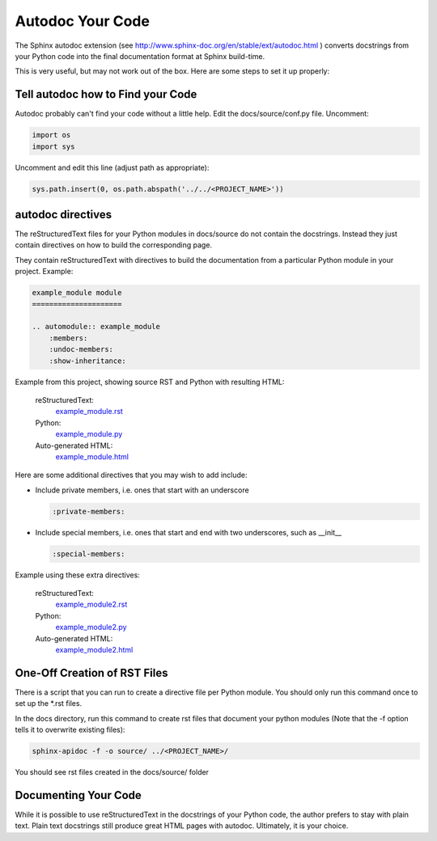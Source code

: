 #################
Autodoc Your Code
#################

The Sphinx autodoc extension
(see `<http://www.sphinx-doc.org/en/stable/ext/autodoc.html>`_ )
converts docstrings
from your Python code into the final documentation format at Sphinx build-time.

This is very useful, but may not work out of the box. Here are some steps
to set it up properly:

**********************************
Tell autodoc how to Find your Code
**********************************
Autodoc probably can't find your code without a little help. Edit the
docs/source/conf.py file. Uncomment:

.. code-block:: python

  import os
  import sys

Uncomment and edit this line (adjust path as appropriate):

.. code-block:: python

  sys.path.insert(0, os.path.abspath('../../<PROJECT_NAME>'))

******************
autodoc directives
******************

The reStructuredText files for your Python modules in docs/source do not
contain the docstrings. Instead they just contain directives on how to build
the corresponding page.

They contain reStructuredText with directives to build
the documentation from a particular Python module in your project. Example:

.. code-block:: text

  example_module module
  =====================

  .. automodule:: example_module
      :members:
      :undoc-members:
      :show-inheritance:

Example from this project, showing source RST and Python with resulting HTML:

  reStructuredText:
    `example_module.rst <https://raw.githubusercontent.com/mattjhayes/docs-python2readthedocs/master/docs/source/example_module.rst>`_

  Python:
    `example_module.py <https://github.com/mattjhayes/docs-python2readthedocs/blob/master/docs-python2readthedocs/example_module.py>`_

  Auto-generated HTML:
    `example_module.html <example_module.html>`_

Here are some additional directives that you may wish to add include:

- Include private members, i.e. ones that start with an underscore

  .. code-block:: text

    :private-members:

- Include special members, i.e. ones that start and end with two underscores,
  such as __init__

  .. code-block:: text

   :special-members:

Example using these extra directives:

  reStructuredText:
    `example_module2.rst <https://raw.githubusercontent.com/mattjhayes/docs-python2readthedocs/master/docs/source/example_module2.rst>`_

  Python:
    `example_module2.py <https://github.com/mattjhayes/docs-python2readthedocs/blob/master/docs-python2readthedocs/example_module2.py>`_

  Auto-generated HTML:
    `example_module2.html <example_module2.html>`_

*****************************
One-Off Creation of RST Files
*****************************

There is a script that you can run to create a directive file per Python
module. You should only run this command once to set up the \*.rst files.

In the docs directory, run this command to create rst files that document
your python modules (Note that the -f option tells it to overwrite existing
files):

.. code-block:: text

  sphinx-apidoc -f -o source/ ../<PROJECT_NAME>/

You should see rst files created in the docs/source/ folder

*********************
Documenting Your Code
*********************

While it is possible to use reStructuredText in the docstrings of your
Python code, the author prefers to stay with plain text. Plain text
docstrings still produce great HTML pages with autodoc.
Ultimately, it is your choice.

